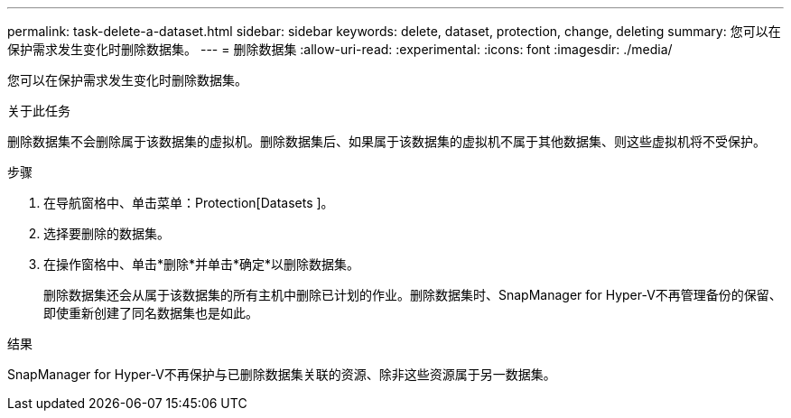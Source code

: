 ---
permalink: task-delete-a-dataset.html 
sidebar: sidebar 
keywords: delete, dataset, protection, change, deleting 
summary: 您可以在保护需求发生变化时删除数据集。 
---
= 删除数据集
:allow-uri-read: 
:experimental: 
:icons: font
:imagesdir: ./media/


[role="lead"]
您可以在保护需求发生变化时删除数据集。

.关于此任务
删除数据集不会删除属于该数据集的虚拟机。删除数据集后、如果属于该数据集的虚拟机不属于其他数据集、则这些虚拟机将不受保护。

.步骤
. 在导航窗格中、单击菜单：Protection[Datasets ]。
. 选择要删除的数据集。
. 在操作窗格中、单击*删除*并单击*确定*以删除数据集。
+
删除数据集还会从属于该数据集的所有主机中删除已计划的作业。删除数据集时、SnapManager for Hyper-V不再管理备份的保留、即使重新创建了同名数据集也是如此。



.结果
SnapManager for Hyper-V不再保护与已删除数据集关联的资源、除非这些资源属于另一数据集。
